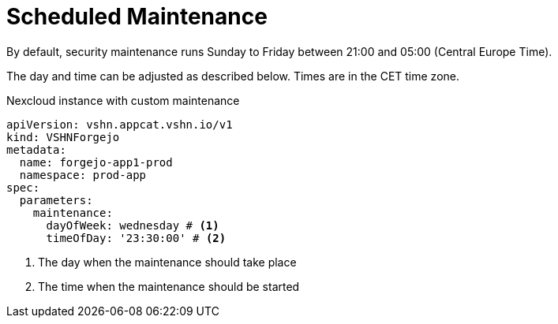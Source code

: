 = Scheduled Maintenance

By default, security maintenance runs Sunday to Friday between 21:00 and 05:00 (Central Europe Time).

The day and time can be adjusted as described below. Times are in the CET time zone.

.Nexcloud instance with custom maintenance
[source,yaml]
----
apiVersion: vshn.appcat.vshn.io/v1
kind: VSHNForgejo
metadata:
  name: forgejo-app1-prod
  namespace: prod-app
spec:
  parameters:
    maintenance:
      dayOfWeek: wednesday # <1>
      timeOfDay: '23:30:00' # <2>
----
<1> The day when the maintenance should take place
<2> The time when the maintenance should be started